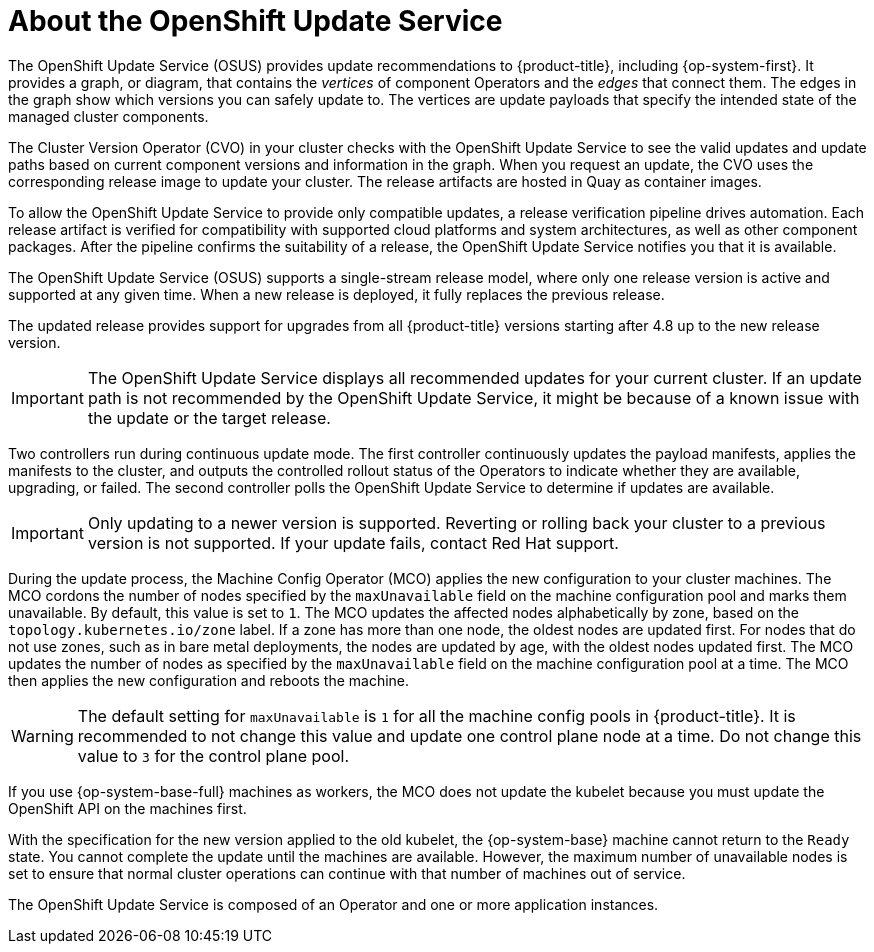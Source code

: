 // Module included in the following assemblies:
//
// * architecture/architecture-installation.adoc
// * updating/understanding_updates/intro-to-updates.adoc

:_mod-docs-content-type: CONCEPT
[id="update-service-about_{context}"]
= About the OpenShift Update Service

The OpenShift Update Service (OSUS) provides update recommendations to {product-title}, including {op-system-first}. It provides a graph, or diagram, that contains the _vertices_ of component Operators and the _edges_ that connect them. The edges in the graph show which versions you can safely update to. The vertices are update payloads that specify the intended state of the managed cluster components.

The Cluster Version Operator (CVO) in your cluster checks with the OpenShift Update Service to see the valid updates and update paths based on current component versions and information in the graph. When you request an update, the CVO uses the corresponding release image to update your cluster. The release artifacts are hosted in Quay as container images.
////
By accepting automatic updates, you can automatically
keep your cluster up to date with the most recent compatible components.
////

To allow the OpenShift Update Service to provide only compatible updates, a release verification pipeline drives automation. Each release artifact is verified for compatibility with supported cloud platforms and system architectures, as well as other component packages. After the pipeline confirms the suitability of a release, the OpenShift Update Service notifies you that it is available.

The OpenShift Update Service (OSUS) supports a single-stream release model, where only one release version is active and supported at any given time. When a new release is deployed, it fully replaces the previous release.

The updated release provides support for upgrades from all {product-title} versions starting after 4.8 up to the new release version.

[IMPORTANT]
====
The OpenShift Update Service displays all recommended updates for your current cluster.  If an update path is not recommended by the OpenShift Update Service, it might be because of a known issue with the update or the target release.
====

////
The interaction between the registry and the OpenShift Update Service is different during bootstrap and continuous update modes. When you bootstrap the initial infrastructure, the Cluster Version Operator finds the fully qualified image name for the shortname of the images that it needs to apply to the server during installation. It looks at the imagestream that it needs to apply and renders it to disk. It calls bootkube and waits for a temporary minimal control plane to come up and load the Cluster Version Operator.
////

Two controllers run during continuous update mode. The first controller continuously updates the payload manifests, applies the manifests to the cluster, and outputs the controlled rollout status of the Operators to indicate whether they are available, upgrading, or failed. The second controller polls the OpenShift Update Service to determine if updates are available.

[IMPORTANT]
====
Only updating to a newer version is supported. Reverting or rolling back your cluster to a previous version is not supported. If your update fails, contact Red Hat support.
====

During the update process, the Machine Config Operator (MCO) applies the new configuration to your cluster machines. The MCO cordons the number of nodes specified by the `maxUnavailable` field on the machine configuration pool and marks them unavailable. By default, this value is set to `1`. The MCO updates the affected nodes alphabetically by zone, based on the `topology.kubernetes.io/zone` label. If a zone has more than one node, the oldest nodes are updated first. For nodes that do not use zones, such as in bare metal deployments, the nodes are updated by age, with the oldest nodes updated first. The MCO updates the number of nodes as specified by the `maxUnavailable` field on the machine configuration pool at a time. The MCO then applies the new configuration and reboots the machine.

[WARNING]
====
The default setting for `maxUnavailable` is `1` for all the machine config pools in {product-title}. It is recommended to not change this value and update one control plane node at a time. Do not change this value to `3` for the control plane pool.
====

If you use {op-system-base-full} machines as workers, the MCO does not update the kubelet because you must update the OpenShift API on the machines first.

With the specification for the new version applied to the old kubelet, the {op-system-base} machine cannot return to the `Ready` state. You cannot complete the update until the machines are available. However, the maximum number of unavailable nodes is set to ensure that normal cluster operations can continue with that number of machines out of service.

The OpenShift Update Service is composed of an Operator and one or more application instances.
